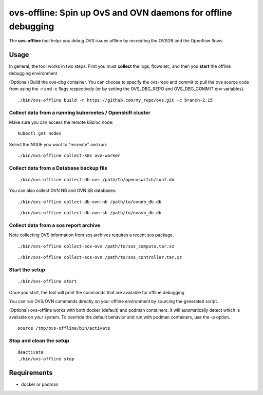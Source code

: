 ===============================================================
ovs-offline: Spin up OvS and OVN daemons for offline debugging
===============================================================

The **ovs-offline** tool helps you debug OVS issues offline by recreating the OVSDB and the Openflow flows.

------
Usage
------

In general, the tool works in two steps. First you must **collect** the logs, flows etc, and then you **start** the offline debugging environment

(Optional) Build the ovs-dbg container. You can choose to specify the ovs-repo and commit to pull the ovs source code from using the -r and -c flags respectively (or by setting the OVS_DBG_REPO and OVS_DBG_COMMIT env variables).

::

    ./bin/ovs-offline build -r https://github.com/my_repo/ovs.git -c branch-2.15


Collect data from a running kubernetes / Openshift cluster
^^^^^^^^^^^^^^^^^^^^^^^^^^^^^^^^^^^^^^^^^^^^^^^^^^^^^^^^^^

Make sure you can access the remote k8s/oc node:

::

    kubectl get nodes


Select the NODE you want to "recreate" and run:

::

    ./bin/ovs-offline collect-k8s ovn-worker



Collect data from a Database backup file
^^^^^^^^^^^^^^^^^^^^^^^^^^^^^^^^^^^^^^^^

::

    ./bin/ovs-offline collect-db-ovs /path/to/openvswitch/conf.db


You can also collect OVN NB and OVN SB databases:

::

    ./bin/ovs-offline collect-db-ovn-nb /path/to/ovnnb_db.db


::

    ./bin/ovs-offline collect-db-ovn-sb /path/to/ovnsb_db.db


Collect data from a sos report archive
^^^^^^^^^^^^^^^^^^^^^^^^^^^^^^^^^^^^^^

Note collecting OVS information from sos archives requires a recent sos package.

::

    ./bin/ovs-offline collect-sos-ovs /path/to/sos_compute.tar.xz

::

    ./bin/ovs-offline collect-sos-ovn /path/to/sos_controller.tar.xz



Start the setup
^^^^^^^^^^^^^^^

::

    ./bin/ovs-offline start


Once you start, the tool will print the commands that are available for offline debugging.

You can run OVS/OVN commands directly on your offline environment by sourcing the generated script.

(Optional) ovs-offline works with both docker (default) and podman containers. It will automatically detect which is available on your system. To override the default behavior and run with podman containers, use the -p option.

::

    source /tmp/ovs-offline/bin/activate

Stop and clean the setup
^^^^^^^^^^^^^^^^^^^^^^^^

::

    deactivate
    ./bin/ovs-offline stop


------------
Requirements
------------


- docker or podman
